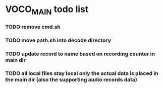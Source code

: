 
* VOCO_MAIN todo list

*** TODO remove cmd.sh
  
*** TODO move path.sh into decode directory

*** TODO update record to name based on recording counter in main dir
  
*** TODO all local files stay local only the actual data is placed in the main dir (also the supporting audio records data)

